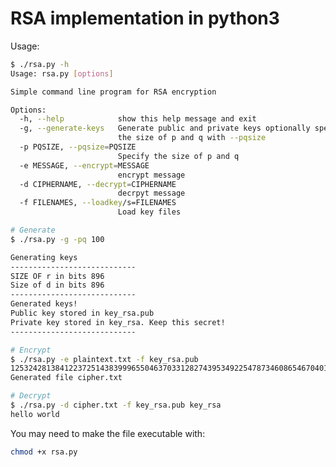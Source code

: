 * RSA implementation in python3

Usage:

#+begin_src bash
$ ./rsa.py -h
Usage: rsa.py [options]

Simple command line program for RSA encryption

Options:
  -h, --help            show this help message and exit
  -g, --generate-keys   Generate public and private keys optionally specify
                        the size of p and q with --pqsize
  -p PQSIZE, --pqsize=PQSIZE
                        Specify the size of p and q
  -e MESSAGE, --encrypt=MESSAGE
                        encrypt message
  -d CIPHERNAME, --decrypt=CIPHERNAME
                        decrpyt message
  -f FILENAMES, --loadkey/s=FILENAMES
                        Load key files

# Generate
$ ./rsa.py -g -pq 100

Generating keys
----------------------------
SIZE OF r in bits 896
Size of d in bits 896
----------------------------
Generated keys!
Public key stored in key_rsa.pub
Private key stored in key_rsa. Keep this secret!
----------------------------

# Encrypt
$ ./rsa.py -e plaintext.txt -f key_rsa.pub
1253242813841223725143839996550463703312827439534922547873460865467040136136740457990555398728033021862984044133931817201163960990702275215526296127849491960406954455295726274466317005041786465898805172544014245833254723973358441
Generated file cipher.txt

# Decrypt
$ ./rsa.py -d cipher.txt -f key_rsa.pub key_rsa
hello world
#+end_src

You may need to make the file executable with:
 
#+begin_src bash
chmod +x rsa.py
#+end_src
